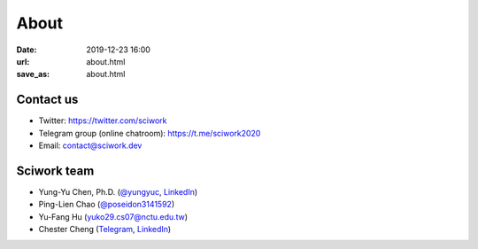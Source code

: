 =====
About
=====

:date: 2019-12-23 16:00
:url: about.html
:save_as: about.html

Contact us
==========

* Twitter: https://twitter.com/sciwork
* Telegram group (online chatroom): https://t.me/sciwork2020
* Email: contact@sciwork.dev

Sciwork team
============

* Yung-Yu Chen, Ph.D. (`@yungyuc <https://twitter.com/yungyuc>`__, `LinkedIn <https://www.linkedin.com/in/yungyuc>`__)
* Ping-Lien Chao (`@poseidon3141592 <https://twitter.com/poseidon3141592>`__)
* Yu-Fang Hu (`yuko29.cs07@nctu.edu.tw <mailto:yuko29.cs07@nctu.edu.tw>`__)
* Chester Cheng (`Telegram <https://t.me/chester_cheng>`__, `LinkedIn <https://www.linkedin.com/in/chestercheng626>`__)
